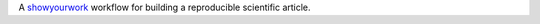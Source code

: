 A `showyourwork <https://github.com/rodluger/showyourwork>`_ workflow for building a reproducible scientific article.
